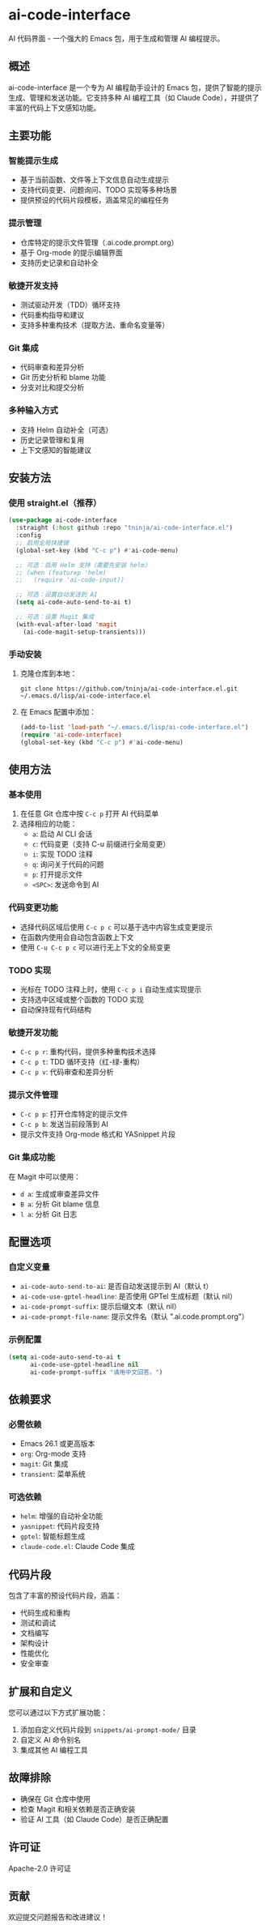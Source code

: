 
* ai-code-interface

AI 代码界面 - 一个强大的 Emacs 包，用于生成和管理 AI 编程提示。

** 概述

ai-code-interface 是一个专为 AI 编程助手设计的 Emacs 包，提供了智能的提示生成、管理和发送功能。它支持多种 AI 编程工具（如 Claude Code），并提供了丰富的代码上下文感知功能。

** 主要功能

*** 智能提示生成
- 基于当前函数、文件等上下文信息自动生成提示
- 支持代码变更、问题询问、TODO 实现等多种场景
- 提供预设的代码片段模板，涵盖常见的编程任务

*** 提示管理
- 仓库特定的提示文件管理（.ai.code.prompt.org）
- 基于 Org-mode 的提示编辑界面
- 支持历史记录和自动补全

*** 敏捷开发支持
- 测试驱动开发（TDD）循环支持
- 代码重构指导和建议
- 支持多种重构技术（提取方法、重命名变量等）

*** Git 集成
- 代码审查和差异分析
- Git 历史分析和 blame 功能
- 分支对比和提交分析

*** 多种输入方式
- 支持 Helm 自动补全（可选）
- 历史记录管理和复用
- 上下文感知的智能建议

** 安装方法

*** 使用 straight.el（推荐）

#+begin_src emacs-lisp
(use-package ai-code-interface
  :straight (:host github :repo "tninja/ai-code-interface.el")
  :config
  ;; 启用全局快捷键
  (global-set-key (kbd "C-c p") #'ai-code-menu)
  
  ;; 可选：启用 Helm 支持（需要先安装 helm）
  ;; (when (featurep 'helm)
  ;;   (require 'ai-code-input))
  
  ;; 可选：设置自动发送到 AI
  (setq ai-code-auto-send-to-ai t)
  
  ;; 可选：设置 Magit 集成
  (with-eval-after-load 'magit
    (ai-code-magit-setup-transients)))
#+end_src

*** 手动安装

1. 克隆仓库到本地：
   #+begin_src shell
   git clone https://github.com/tninja/ai-code-interface.el.git ~/.emacs.d/lisp/ai-code-interface.el
   #+end_src

2. 在 Emacs 配置中添加：
   #+begin_src emacs-lisp
   (add-to-list 'load-path "~/.emacs.d/lisp/ai-code-interface.el")
   (require 'ai-code-interface)
   (global-set-key (kbd "C-c p") #'ai-code-menu)
   #+end_src

** 使用方法

*** 基本使用

1. 在任意 Git 仓库中按 ~C-c p~ 打开 AI 代码菜单
2. 选择相应的功能：
   - ~a~: 启动 AI CLI 会话
   - ~c~: 代码变更（支持 C-u 前缀进行全局变更）
   - ~i~: 实现 TODO 注释
   - ~q~: 询问关于代码的问题
   - ~p~: 打开提示文件
   - ~<SPC>~: 发送命令到 AI

*** 代码变更功能

- 选择代码区域后使用 ~C-c p c~ 可以基于选中内容生成变更提示
- 在函数内使用会自动包含函数上下文
- 使用 ~C-u C-c p c~ 可以进行无上下文的全局变更

*** TODO 实现

- 光标在 TODO 注释上时，使用 ~C-c p i~ 自动生成实现提示
- 支持选中区域或整个函数的 TODO 实现
- 自动保持现有代码结构

*** 敏捷开发功能

- ~C-c p r~: 重构代码，提供多种重构技术选择
- ~C-c p t~: TDD 循环支持（红-绿-重构）
- ~C-c p v~: 代码审查和差异分析

*** 提示文件管理

- ~C-c p p~: 打开仓库特定的提示文件
- ~C-c p b~: 发送当前段落到 AI
- 提示文件支持 Org-mode 格式和 YASnippet 片段

*** Git 集成功能

在 Magit 中可以使用：
- ~d a~: 生成或审查差异文件
- ~B a~: 分析 Git blame 信息
- ~l a~: 分析 Git 日志

** 配置选项

*** 自定义变量

- ~ai-code-auto-send-to-ai~: 是否自动发送提示到 AI（默认 t）
- ~ai-code-use-gptel-headline~: 是否使用 GPTel 生成标题（默认 nil）
- ~ai-code-prompt-suffix~: 提示后缀文本（默认 nil）
- ~ai-code-prompt-file-name~: 提示文件名（默认 ".ai.code.prompt.org"）

*** 示例配置

#+begin_src emacs-lisp
(setq ai-code-auto-send-to-ai t
      ai-code-use-gptel-headline nil
      ai-code-prompt-suffix "请用中文回答。")
#+end_src

** 依赖要求

*** 必需依赖
- Emacs 26.1 或更高版本
- ~org~: Org-mode 支持
- ~magit~: Git 集成
- ~transient~: 菜单系统

*** 可选依赖
- ~helm~: 增强的自动补全功能
- ~yasnippet~: 代码片段支持
- ~gptel~: 智能标题生成
- ~claude-code.el~: Claude Code 集成

** 代码片段

包含了丰富的预设代码片段，涵盖：
- 代码生成和重构
- 测试和调试
- 文档编写
- 架构设计
- 性能优化
- 安全审查

** 扩展和自定义

您可以通过以下方式扩展功能：
1. 添加自定义代码片段到 ~snippets/ai-prompt-mode/~ 目录
2. 自定义 AI 命令别名
3. 集成其他 AI 编程工具

** 故障排除

- 确保在 Git 仓库中使用
- 检查 Magit 和相关依赖是否正确安装
- 验证 AI 工具（如 Claude Code）是否正确配置

** 许可证

Apache-2.0 许可证

** 贡献

欢迎提交问题报告和改进建议！
